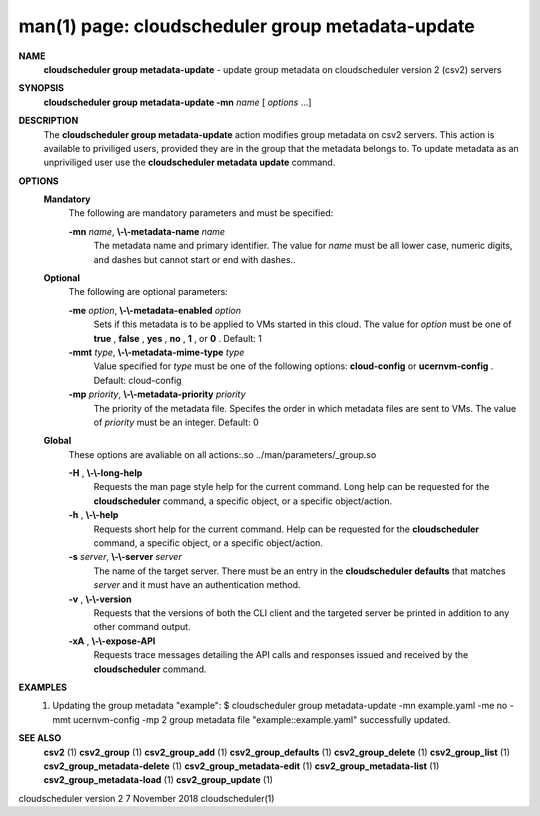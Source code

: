 .. File generated by /hepuser/crlb/Git/cloudscheduler/utilities/cli_doc_to_rst - DO NOT EDIT
..
.. To modify the contents of this file:
..   1. edit the man page file(s) ".../cloudscheduler/cli/man/csv2_group_metadata-update.1"
..   2. run the utility ".../cloudscheduler/utilities/cli_doc_to_rst"
..

man(1) page: cloudscheduler group metadata-update
=================================================

 
 
 
**NAME**  
       **cloudscheduler  group metadata-update** 
       - update group metadata on 
       cloudscheduler version 2 (csv2) servers
 
**SYNOPSIS**  
       **cloudscheduler group metadata-update -mn** *name*
       [ *options*
       ...] 
 
**DESCRIPTION**  
       The **cloudscheduler group metadata-update** 
       action modifies group metadata 
       on  csv2  servers.   This action is available to priviliged users, 
       provided they are in the group that the metadata belongs  to.   To  update
       metadata as an unpriviliged user use the **cloudscheduler metadata update**  
       command.
 
**OPTIONS**  
   **Mandatory**  
       The following are mandatory parameters and must be specified:
 
       **-mn** *name*,  **\\-\\-metadata-name** *name* 
              The metadata name and primary identifier.  The  value  for  *name* 
              must  be  all  lower case, numeric digits, and dashes but cannot
              start or end with dashes..
 
   **Optional**  
       The following are optional parameters:
 
       **-me** *option*,  **\\-\\-metadata-enabled** *option* 
              Sets if this metadata is to be applied to VMs  started  in  this
              cloud.   The  value  for *option*
              must be one of **true** ,  **false** ,  **yes** ,  
              **no** ,  **1** , 
              or **0** . 
              Default: 1 
 
       **-mmt** *type*,  **\\-\\-metadata-mime-type** *type* 
              Value specified for *type*
              must be one of the  following  options: 
              **cloud-config** 
              or **ucernvm-config** . 
              Default: cloud-config 
 
       **-mp** *priority*,  **\\-\\-metadata-priority** *priority* 
              The  priority of the metadata file.  Specifes the order in which
              metadata files are sent to VMs.  The value of *priority*
              must  be 
              an integer.  Default: 0
 
   **Global**  
       These   options   are   avaliable  on  all  actions:.so  
       ../man/parameters/_group.so
 
       **-H** ,  **\\-\\-long-help**  
              Requests the man page style help for the current command.   Long
              help can be requested for the **cloudscheduler** 
              command, a specific 
              object, or a specific object/action.
 
       **-h** ,  **\\-\\-help**  
              Requests short help  for  the  current  command.   Help  can  be
              requested  for the **cloudscheduler** 
              command, a specific object, or 
              a specific object/action.
 
       **-s** *server*,  **\\-\\-server** *server* 
              The name of the target server.  There must be an  entry  in  the
              **cloudscheduler  defaults** 
              that matches *server*
              and it must have an 
              authentication method.
 
       **-v** ,  **\\-\\-version**  
              Requests that the versions of both the CLI client and  the  
              targeted server be printed in addition to any other command output.
 
       **-xA** ,  **\\-\\-expose-API**  
              Requests  trace  messages  detailing the API calls and responses
              issued and received by the **cloudscheduler** 
              command. 
 
**EXAMPLES**  
       1.     Updating the group metadata "example":
              $ cloudscheduler group metadata-update -mn example.yaml -me no -mmt ucernvm-config -mp 2
              group metadata file "example::example.yaml" successfully  updated.
 
**SEE ALSO**  
       **csv2** 
       (1) **csv2_group** 
       (1) **csv2_group_add** 
       (1) **csv2_group_defaults** 
       (1) 
       **csv2_group_delete** 
       (1) **csv2_group_list** 
       (1) **csv2_group_metadata-delete** 
       (1) 
       **csv2_group_metadata-edit** 
       (1) **csv2_group_metadata-list** 
       (1) 
       **csv2_group_metadata-load** 
       (1) **csv2_group_update** 
       (1) 
 
 
 
 
cloudscheduler version 2        7 November 2018              cloudscheduler(1)
 

